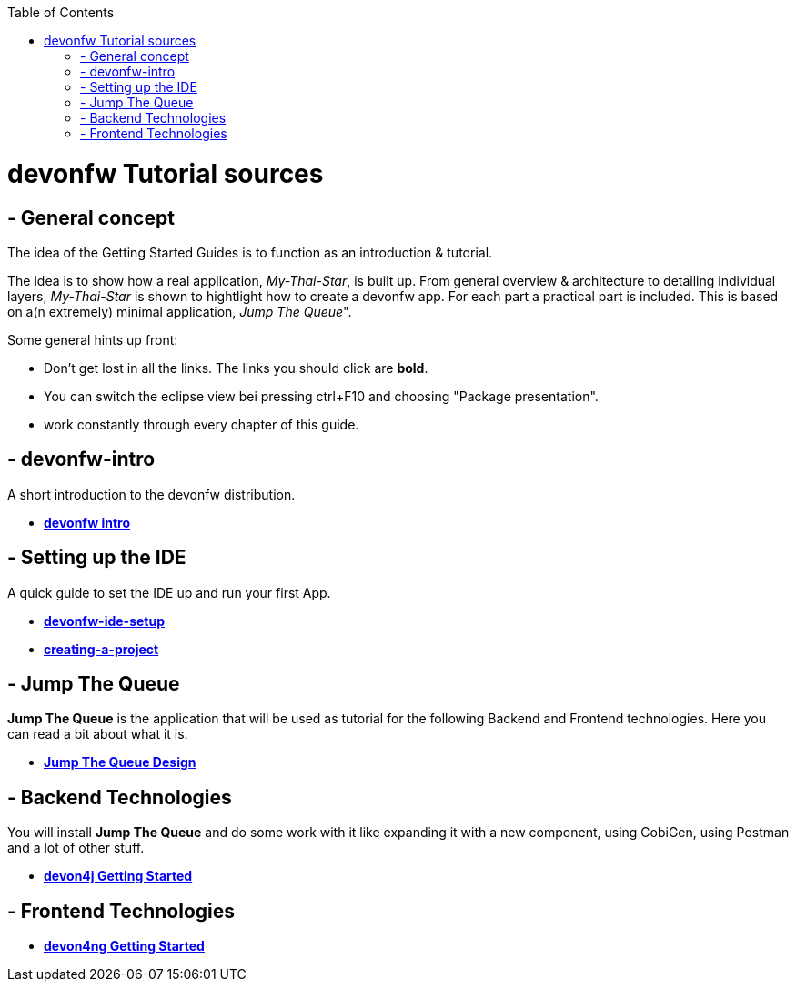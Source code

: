:toc: macro
toc::[]

= devonfw Tutorial sources

== - General concept

The idea of the Getting Started Guides is to function as an introduction & tutorial. 

The idea is to show how a real application, _My-Thai-Star_, is built up. From general overview & architecture to detailing individual layers, _My-Thai-Star_ is shown to hightlight how to create a devonfw app. For each part a practical part is included. This is based on a(n extremely) minimal application, _Jump_ _The_ _Queue_".

Some general hints up front: 

- Don't get lost in all the links. The links you should click are **bold**.
- You can switch the eclipse view bei pressing ctrl+F10 and choosing "Package presentation". 
- work constantly through every chapter of this guide.


== - devonfw-intro

A short introduction to the devonfw distribution.

- link:devonfw-intro[**devonfw intro**]

== - Setting up the IDE

A quick guide to set the IDE up and run your first App.

- link:devonfw-ide-setup[**devonfw-ide-setup**]

- link:creating-a-project[**creating-a-project**]

== - Jump The Queue 

**Jump The Queue** is the application that will be used as tutorial for the following Backend and Frontend technologies. Here you can read a bit about what it is.

- link:jump-the-queue-design[**Jump The Queue Design**] 


== - Backend Technologies

You will install **Jump The Queue** and do some work with it like expanding it with a new component, using CobiGen, using Postman and a lot of other stuff.

- link:devon4j-getting-started-home[**devon4j Getting Started**]


== - Frontend Technologies

- link:devon4ng-getting-started-home[**devon4ng Getting Started**]

 
